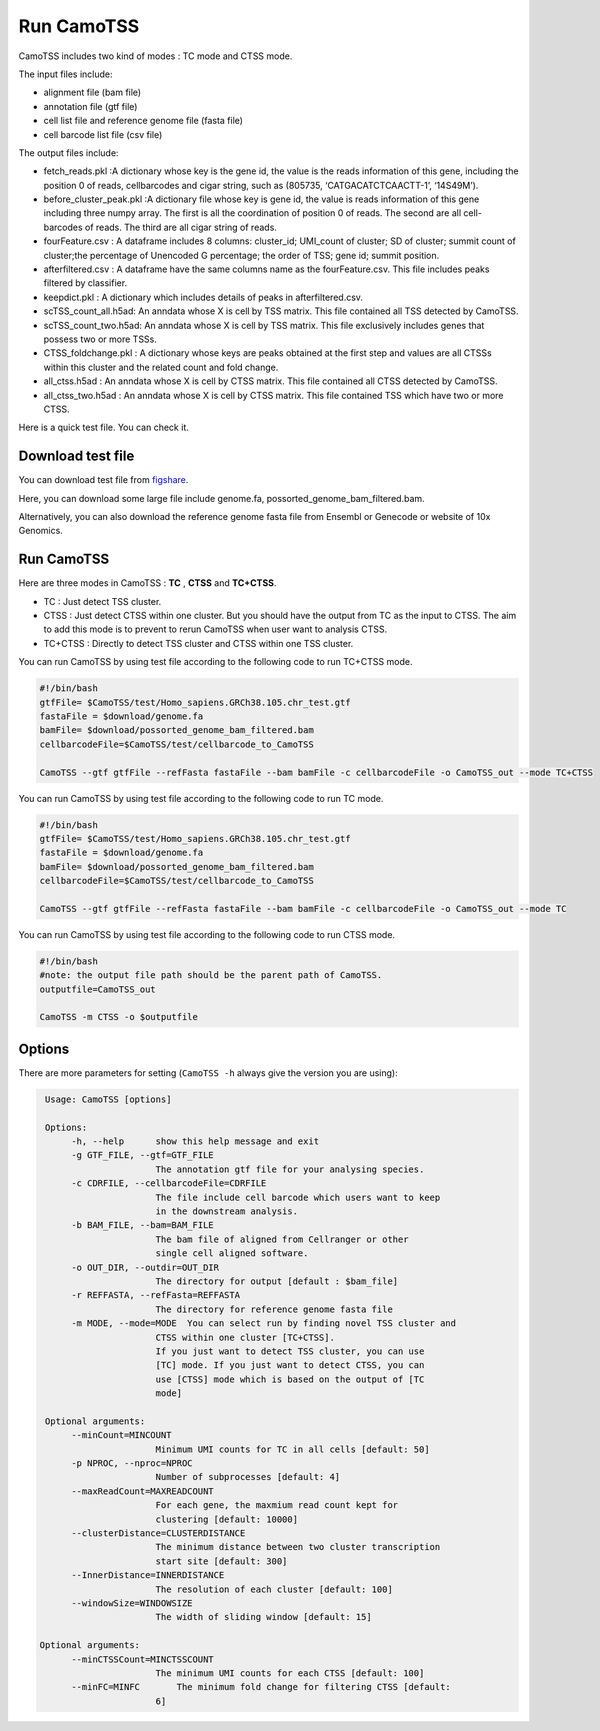 ==============
Run CamoTSS
==============

CamoTSS includes two kind of modes : TC mode and CTSS mode. 

The input files include:

* alignment file (bam file)
* annotation file (gtf file)
* cell list file and reference genome file (fasta file)
* cell barcode list file (csv file)

The output files include:

* fetch_reads.pkl :A dictionary whose key is the gene id, the value is the reads information of this gene, including the position 0 of reads, cellbarcodes and cigar string, such as (805735, ‘CATGACATCTCAACTT-1’, ‘14S49M’).
* before_cluster_peak.pkl :A dictionary file whose key is gene id, the value is reads information of this gene including three numpy array. The first is  all the coordination of position 0 of reads. The second are all cell-barcodes of reads. The third are all cigar string of reads.  
* fourFeature.csv : A dataframe includes 8 columns: cluster_id; UMI_count of cluster; SD of cluster; summit count of cluster;the percentage of Unencoded G percentage; the order of TSS; gene id; summit position. 
* afterfiltered.csv : A dataframe have the same columns name as the fourFeature.csv. This file includes peaks filtered by classifier.
* keepdict.pkl :  A dictionary which includes details of peaks in afterfiltered.csv. 
* scTSS_count_all.h5ad: An anndata whose X is cell by TSS matrix. This file contained all TSS detected by CamoTSS. 
* scTSS_count_two.h5ad: An anndata whose X is cell by TSS matrix. This file exclusively includes genes that possess two or more TSSs. 
* CTSS_foldchange.pkl : A dictionary whose keys are peaks obtained at the first step and values are all CTSSs within this cluster and the related count and fold change. 
* all_ctss.h5ad : An anndata whose X is cell by CTSS matrix. This file contained all CTSS detected by CamoTSS. 
* all_ctss_two.h5ad : An anndata whose X is cell by CTSS matrix. This file contained TSS which have two or more CTSS.


Here is a quick test file. You can check it.
  
Download test file
===================

You can download test file from figshare_.

.. _figshare: https://figshare.com/articles/dataset/CamoTSS_test_data/22641031

Here, you can download some large file include genome.fa, possorted_genome_bam_filtered.bam.

Alternatively, you can also download the reference genome fasta file from Ensembl or Genecode or website of 10x Genomics.

Run CamoTSS
=============

Here are three modes in CamoTSS : **TC** , **CTSS** and **TC+CTSS**.

* TC : Just detect TSS cluster.  
* CTSS : Just detect CTSS within one cluster. But you should have the output from TC as the input to CTSS. The aim to add this mode is to prevent to rerun CamoTSS when user want to analysis CTSS.
* TC+CTSS : Directly to detect TSS cluster and CTSS within one TSS cluster. 



You can run CamoTSS by using test file according to the following code to run TC+CTSS mode.

.. code-block:: bash

   #!/bin/bash
   gtfFile= $CamoTSS/test/Homo_sapiens.GRCh38.105.chr_test.gtf
   fastaFile = $download/genome.fa
   bamFile= $download/possorted_genome_bam_filtered.bam
   cellbarcodeFile=$CamoTSS/test/cellbarcode_to_CamoTSS

   CamoTSS --gtf gtfFile --refFasta fastaFile --bam bamFile -c cellbarcodeFile -o CamoTSS_out --mode TC+CTSS


You can run CamoTSS by using test file according to the following code to run TC mode. 

.. code-block:: bash

   #!/bin/bash
   gtfFile= $CamoTSS/test/Homo_sapiens.GRCh38.105.chr_test.gtf
   fastaFile = $download/genome.fa
   bamFile= $download/possorted_genome_bam_filtered.bam
   cellbarcodeFile=$CamoTSS/test/cellbarcode_to_CamoTSS

   CamoTSS --gtf gtfFile --refFasta fastaFile --bam bamFile -c cellbarcodeFile -o CamoTSS_out --mode TC


You can run CamoTSS by using test file according to the following code to run CTSS mode. 

.. code-block:: bash

   #!/bin/bash 
   #note: the output file path should be the parent path of CamoTSS.
   outputfile=CamoTSS_out 

   CamoTSS -m CTSS -o $outputfile





Options
========


There are more parameters for setting (``CamoTSS -h`` always give the version
you are using):


.. code-block:: html

   Usage: CamoTSS [options]

   Options:
        -h, --help      show this help message and exit
        -g GTF_FILE, --gtf=GTF_FILE
                        The annotation gtf file for your analysing species.
        -c CDRFILE, --cellbarcodeFile=CDRFILE
                        The file include cell barcode which users want to keep
                        in the downstream analysis.
        -b BAM_FILE, --bam=BAM_FILE
                        The bam file of aligned from Cellranger or other
                        single cell aligned software.
        -o OUT_DIR, --outdir=OUT_DIR
                        The directory for output [default : $bam_file]
        -r REFFASTA, --refFasta=REFFASTA
                        The directory for reference genome fasta file
        -m MODE, --mode=MODE  You can select run by finding novel TSS cluster and
                        CTSS within one cluster [TC+CTSS].
                        If you just want to detect TSS cluster, you can use
                        [TC] mode. If you just want to detect CTSS, you can
                        use [CTSS] mode which is based on the output of [TC
                        mode]

   Optional arguments:
        --minCount=MINCOUNT
                        Minimum UMI counts for TC in all cells [default: 50]
        -p NPROC, --nproc=NPROC
                        Number of subprocesses [default: 4]
        --maxReadCount=MAXREADCOUNT
                        For each gene, the maxmium read count kept for
                        clustering [default: 10000]
        --clusterDistance=CLUSTERDISTANCE
                        The minimum distance between two cluster transcription
                        start site [default: 300]
        --InnerDistance=INNERDISTANCE
                        The resolution of each cluster [default: 100]
        --windowSize=WINDOWSIZE
                        The width of sliding window [default: 15]

  Optional arguments:
        --minCTSSCount=MINCTSSCOUNT
                        The minimum UMI counts for each CTSS [default: 100]
        --minFC=MINFC       The minimum fold change for filtering CTSS [default:
                        6]



